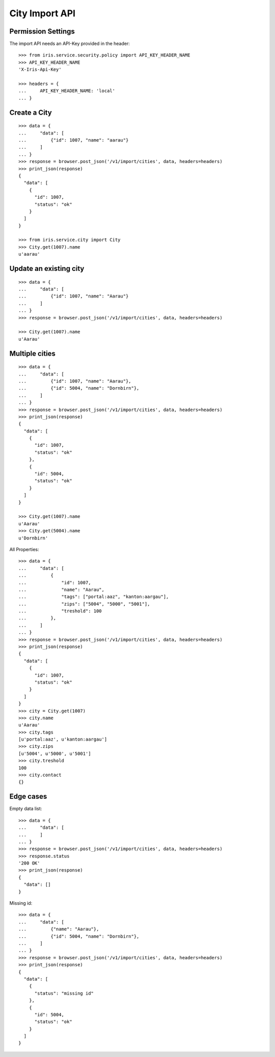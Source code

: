 ===============
City Import API
===============


Permission Settings
===================

The import API needs an API-Key provided in the header::

    >>> from iris.service.security.policy import API_KEY_HEADER_NAME
    >>> API_KEY_HEADER_NAME
    'X-Iris-Api-Key'

    >>> headers = {
    ...     API_KEY_HEADER_NAME: 'local'
    ... }


Create a City
=============

::

    >>> data = {
    ...     "data": [
    ...         {"id": 1007, "name": "aarau"}
    ...     ]
    ... }
    >>> response = browser.post_json('/v1/import/cities', data, headers=headers)
    >>> print_json(response)
    {
      "data": [
        {
          "id": 1007,
          "status": "ok"
        }
      ]
    }

    >>> from iris.service.city import City
    >>> City.get(1007).name
    u'aarau'

Update an existing city
=======================

::

    >>> data = {
    ...     "data": [
    ...         {"id": 1007, "name": "Aarau"}
    ...     ]
    ... }
    >>> response = browser.post_json('/v1/import/cities', data, headers=headers)

    >>> City.get(1007).name
    u'Aarau'


Multiple cities
===============

::

    >>> data = {
    ...     "data": [
    ...         {"id": 1007, "name": "Aarau"},
    ...         {"id": 5004, "name": "Dornbirn"},
    ...     ]
    ... }
    >>> response = browser.post_json('/v1/import/cities', data, headers=headers)
    >>> print_json(response)
    {
      "data": [
        {
          "id": 1007,
          "status": "ok"
        },
        {
          "id": 5004,
          "status": "ok"
        }
      ]
    }

    >>> City.get(1007).name
    u'Aarau'
    >>> City.get(5004).name
    u'Dornbirn'

All Properties::

    >>> data = {
    ...     "data": [
    ...         {
    ...             "id": 1007,
    ...             "name": "Aarau",
    ...             "tags": ["portal:aaz", "kanton:aargau"],
    ...             "zips": ["5004", "5000", "5001"],
    ...             "treshold": 100
    ...         },
    ...     ]
    ... }
    >>> response = browser.post_json('/v1/import/cities', data, headers=headers)
    >>> print_json(response)
    {
      "data": [
        {
          "id": 1007,
          "status": "ok"
        }
      ]
    }
    >>> city = City.get(1007)
    >>> city.name
    u'Aarau'
    >>> city.tags
    [u'portal:aaz', u'kanton:aargau']
    >>> city.zips
    [u'5004', u'5000', u'5001']
    >>> city.treshold
    100
    >>> city.contact
    {}


Edge cases
==========

Empty data list::

    >>> data = {
    ...     "data": [
    ...     ]
    ... }
    >>> response = browser.post_json('/v1/import/cities', data, headers=headers)
    >>> response.status
    '200 OK'
    >>> print_json(response)
    {
      "data": []
    }

Missing id::

    >>> data = {
    ...     "data": [
    ...         {"name": "Aarau"},
    ...         {"id": 5004, "name": "Dornbirn"},
    ...     ]
    ... }
    >>> response = browser.post_json('/v1/import/cities', data, headers=headers)
    >>> print_json(response)
    {
      "data": [
        {
          "status": "missing id"
        },
        {
          "id": 5004,
          "status": "ok"
        }
      ]
    }
